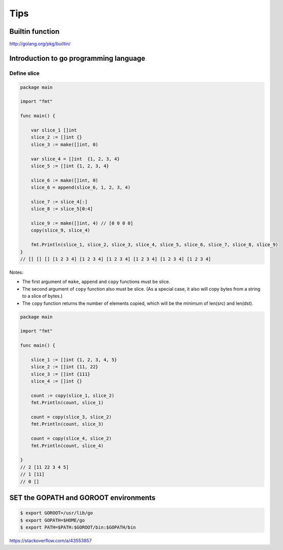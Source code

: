 Tips
====


Builtin function
----------------

http://golang.org/pkg/builtin/


Introduction to go programming language
---------------------------------------


Define slice
++++++++++++


.. code-block:: go

    package main

    import "fmt"

    func main() {

        var slice_1 []int
        slice_2 := []int {}
        slice_3 := make([]int, 0)

        var slice_4 = []int  {1, 2, 3, 4}
        slice_5 := []int {1, 2, 3, 4}

        slice_6 := make([]int, 0)
        slice_6 = append(slice_6, 1, 2, 3, 4)

        slice_7 := slice_4[:]
        slice_8 := slice_5[0:4]

        slice_9 := make([]int, 4) // [0 0 0 0]
        copy(slice_9, slice_4)

        fmt.Println(slice_1, slice_2, slice_3, slice_4, slice_5, slice_6, slice_7, slice_8, slice_9)
    }
    // [] [] [] [1 2 3 4] [1 2 3 4] [1 2 3 4] [1 2 3 4] [1 2 3 4] [1 2 3 4]

Notes:

*   The first argument of ``make``, ``append`` and ``copy`` functions must be slice.

*   The second argument of ``copy`` function also must be slice. (As a special case, it also will copy bytes from a string to a slice of bytes.)

*   The ``copy`` function returns the number of elements copied, which will be the minimum of len(src) and len(dst).


.. code-block:: go

    package main

    import "fmt"

    func main() {

        slice_1 := []int {1, 2, 3, 4, 5}
        slice_2 := []int {11, 22}
        slice_3 := []int {111}
        slice_4 := []int {}

        count := copy(slice_1, slice_2)
        fmt.Println(count, slice_1)

        count = copy(slice_3, slice_2)
        fmt.Println(count, slice_3)

        count = copy(slice_4, slice_2)
        fmt.Println(count, slice_4)

    }
    // 2 [11 22 3 4 5]
    // 1 [11]
    // 0 []



SET the GOPATH and GOROOT environments
--------------------------------------

.. code-block:: bash

    $ export GOROOT=/usr/lib/go
    $ export GOPATH=$HOME/go
    $ export PATH=$PATH:$GOROOT/bin:$GOPATH/bin


https://stackoverflow.com/a/43553857
